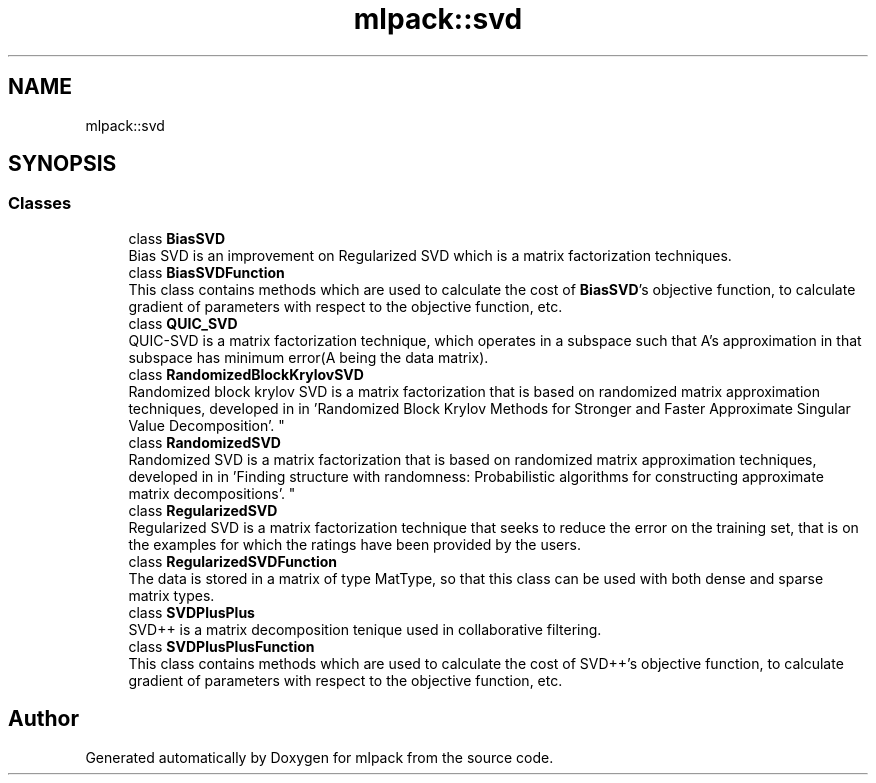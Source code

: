.TH "mlpack::svd" 3 "Sun Aug 22 2021" "Version 3.4.2" "mlpack" \" -*- nroff -*-
.ad l
.nh
.SH NAME
mlpack::svd
.SH SYNOPSIS
.br
.PP
.SS "Classes"

.in +1c
.ti -1c
.RI "class \fBBiasSVD\fP"
.br
.RI "Bias SVD is an improvement on Regularized SVD which is a matrix factorization techniques\&. "
.ti -1c
.RI "class \fBBiasSVDFunction\fP"
.br
.RI "This class contains methods which are used to calculate the cost of \fBBiasSVD\fP's objective function, to calculate gradient of parameters with respect to the objective function, etc\&. "
.ti -1c
.RI "class \fBQUIC_SVD\fP"
.br
.RI "QUIC-SVD is a matrix factorization technique, which operates in a subspace such that A's approximation in that subspace has minimum error(A being the data matrix)\&. "
.ti -1c
.RI "class \fBRandomizedBlockKrylovSVD\fP"
.br
.RI "Randomized block krylov SVD is a matrix factorization that is based on randomized matrix approximation techniques, developed in in 'Randomized Block Krylov Methods for Stronger and Faster Approximate
Singular Value Decomposition'\&. "
.ti -1c
.RI "class \fBRandomizedSVD\fP"
.br
.RI "Randomized SVD is a matrix factorization that is based on randomized matrix approximation techniques, developed in in 'Finding structure with randomness:
Probabilistic algorithms for constructing approximate matrix decompositions'\&. "
.ti -1c
.RI "class \fBRegularizedSVD\fP"
.br
.RI "Regularized SVD is a matrix factorization technique that seeks to reduce the error on the training set, that is on the examples for which the ratings have been provided by the users\&. "
.ti -1c
.RI "class \fBRegularizedSVDFunction\fP"
.br
.RI "The data is stored in a matrix of type MatType, so that this class can be used with both dense and sparse matrix types\&. "
.ti -1c
.RI "class \fBSVDPlusPlus\fP"
.br
.RI "SVD++ is a matrix decomposition tenique used in collaborative filtering\&. "
.ti -1c
.RI "class \fBSVDPlusPlusFunction\fP"
.br
.RI "This class contains methods which are used to calculate the cost of SVD++'s objective function, to calculate gradient of parameters with respect to the objective function, etc\&. "
.in -1c
.SH "Author"
.PP 
Generated automatically by Doxygen for mlpack from the source code\&.
